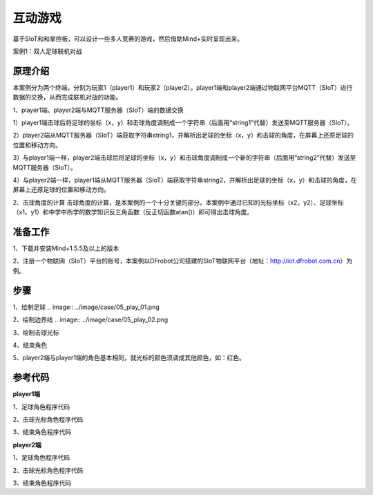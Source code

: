 互动游戏
=========================

基于SIoT和和掌控板，可以设计一些多人竞赛的游戏，然后借助Mind+实时呈现出来。


案例1：双人足球联机对战

.. image:: ../image/case/05_play_001.png

.. image:: ../image/case/05_play_002.png


原理介绍
-----------------
本案例分为两个终端，分别为玩家1（player1）和玩家2（player2）。player1端和player2端通过物联网平台MQTT（SIoT）进行数据的交换，从而完成联机对战的功能。

1、player1端、player2端与MQTT服务器（SIoT）端的数据交换

1）player1端击球后将足球的坐标（x，y）和击球角度调制成一个字符串（后面用“string1”代替）发送至MQTT服务器（SIoT）。

2）player2端从MQTT服务器（SIoT）端获取字符串string1，并解析出足球的坐标（x，y）和击球的角度，在屏幕上还原足球的位置和移动方向。

3）与player1端一样，player2端击球后将足球的坐标（x，y）和击球角度调制成一个新的字符串（后面用“string2”代替）发送至MQTT服务器（SIoT）。

4）与player2端一样，player1端从MQTT服务器（SIoT）端获取字符串string2，并解析出足球的坐标（x，y）和击球的角度，在屏幕上还原足球的位置和移动方向。


.. image:: ../image/case/05_play_15.png



2、击球角度的计算
击球角度的计算，是本案例的一个十分关键的部分。本案例中通过已知的光标坐标（x2，y2）、足球坐标（x1，y1）和中学中所学的数学知识反三角函数（反正切函数atan()）即可得出击球角度。
  
.. image:: ../image/case/05_play_14.png


准备工作
-----------------
1、下载并安装Mind+1.5.5及以上的版本

2、注册一个物联网（SIoT）平台的账号，本案例以DFrobot公司搭建的SIoT物联网平台（地址：http://iot.dfrobot.com.cn）为例。

步骤
--------------
1、绘制足球
.. image:: ../image/case/05_play_01.png

2、绘制边界线
.. image:: ../image/case/05_play_02.png

.. image:: ../image/case/05_play_03.png

.. image:: ../image/case/05_play_04.png

3、绘制击球光标

.. image:: ../image/case/05_play_06.png

4、结束角色

.. image:: ../image/case/05_play_05.png

5、player2端与player1端的角色基本相同，就光标的颜色须调成其他颜色，如：红色。

.. image:: ../image/case/05_play_07.png



参考代码
---------------
**player1端**

1、足球角色程序代码

2、击球光标角色程序代码

3、结束角色程序代码

**player2端**

1、足球角色程序代码

2、击球光标角色程序代码

3、结束角色程序代码


